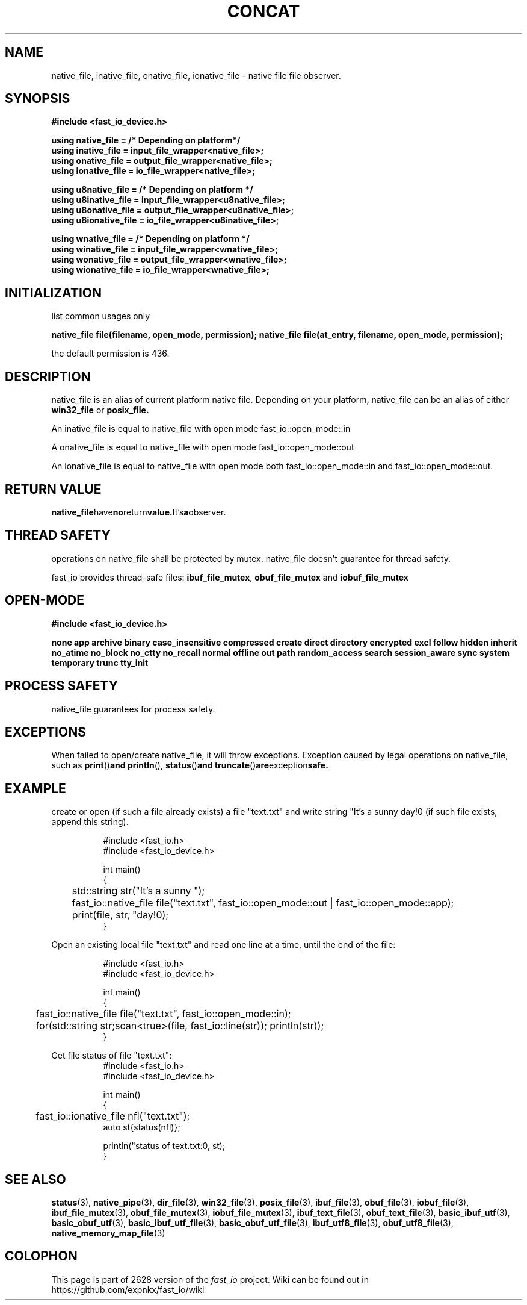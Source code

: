 .\" Manpage for fast_io::concat
.\" Contact euloanty@live.com or pssvv4@gmail.com to correct errors of typos
.TH CONCAT 3 2020-11-20 "fast_io" "C++ Programmer's Manual"
.SH "NAME"
native_file, inative_file, onative_file, ionative_file - native file file observer.
.SH "SYNOPSIS"
.nf
.B #include <fast_io_device.h>
.PP
.BI "using native_file =   /* Depending on platform*/ "
.BI "using inative_file = input_file_wrapper<native_file>;"
.BI "using onative_file = output_file_wrapper<native_file>;"
.BI "using ionative_file = io_file_wrapper<native_file>;"
.PP
.BI "using u8native_file = /* Depending on platform */"
.BI "using u8inative_file = input_file_wrapper<u8native_file>; "
.BI "using u8onative_file = output_file_wrapper<u8native_file>; "
.BI "using u8ionative_file = io_file_wrapper<u8inative_file>; "
.PP
.BI "using wnative_file = /* Depending on platform */ "
.BI "using winative_file = input_file_wrapper<wnative_file>; "
.BI "using wonative_file = output_file_wrapper<wnative_file>; "
.BI "using wionative_file = io_file_wrapper<wnative_file>; "
.PP
.SH INITIALIZATION
list common usages only
.PP
.BI "native_file file(filename, open_mode, permission); " 
.BI "native_file file(at_entry, filename, open_mode, permission);"
.PP
the default permission is 436.
.PP
.SH DESCRIPTION
native_file is an alias of current platform native file. Depending on your platform, native_file can be an alias of either
.BR win32_file
or
.BR posix_file.
.PP
An inative_file is equal to native_file with open mode fast_io::open_mode::in
.PP
A onative_file is equal to native_file with open mode fast_io::open_mode::out
.PP
An ionative_file is equal to native_file with open mode both fast_io::open_mode::in and fast_io::open_mode::out.
.PP
.SH RETURN VALUE
.BR native_file have no return value. It's a observer.
.SH THREAD SAFETY
operations on native_file shall be protected by mutex. native_file doesn't guarantee for thread safety. 
.PP
fast_io provides thread-safe files: 
.BR ibuf_file_mutex ,
.BR obuf_file_mutex
and 
.BR iobuf_file_mutex 
.PP
.SH OPEN-MODE
.PP
.B #include <fast_io_device.h>
.PP
.BI none
.BI app
.BI archive
.BI binary
.BI case_insensitive
.BI compressed
.BI create
.BI direct
.BI directory
.BI encrypted
.BI excl
.BI follow
.BI hidden
.BI inherit
.BI no_atime
.BI no_block
.BI no_ctty
.BI no_recall
.BI normal
.BI offline
.BI out
.BI path
.BI random_access
.BI search
.BI session_aware
.BI sync
.BI system
.BI temporary
.BI trunc
.BI tty_init
.PP
.SH PROCESS SAFETY
native_file guarantees for process safety.

.SH EXCEPTIONS
When failed to open/create native_file, it will throw exceptions. Exception caused by legal operations on native_file, such as 
.BR print () and
.BR println (),
.BR status () and
.BR truncate () are exception safe.
.PP
.SH EXAMPLE
create or open (if such a file already exists) a file "text.txt" and write string "It's a sunny day!\n" (if such file exists, append this string). 
.PP
.in +8n
.EX
#include <fast_io.h>
#include <fast_io_device.h>

int main()
{
	std::string str("It's a sunny ");
	fast_io::native_file file("text.txt",  fast_io::open_mode::out | fast_io::open_mode::app);
	print(file, str, "day!\n");    
}
.EE
.in -8n
.PP
Open an existing local file "text.txt" and read one line at a time, until the end of the file:
.PP
.in +8n
.EX
#include <fast_io.h>
#include <fast_io_device.h>

int main()
{
	fast_io::native_file file("text.txt", fast_io::open_mode::in);
	for(std::string str;scan<true>(file, fast_io::line(str)); println(str));
}
.EE
.in -8n
.PP
Get file status of file "text.txt":
.in +8n
.EX
#include <fast_io.h>
#include <fast_io_device.h>

int main()
{
	fast_io::ionative_file nfl("text.txt");
    auto st{status(nfl)};

    println("status of text.txt:\n", st);
}
.EE
.in -8n

.SH SEE ALSO
.BR status (3),
.BR native_pipe (3),
.BR dir_file (3),
.BR win32_file (3),
.BR posix_file (3),
.BR ibuf_file (3),
.BR obuf_file (3),
.BR iobuf_file (3),
.BR ibuf_file_mutex (3),
.BR obuf_file_mutex (3),
.BR iobuf_file_mutex (3),
.BR ibuf_text_file (3),
.BR obuf_text_file (3),
.BR basic_ibuf_utf (3),
.BR basic_obuf_utf (3),
.BR basic_ibuf_utf_file (3),
.BR basic_obuf_utf_file (3),
.BR ibuf_utf8_file (3),
.BR obuf_utf8_file (3),
.BR native_memory_map_file (3)
.SH COLOPHON
This page is part of 2628 version of the
.I fast_io
project.
Wiki can be found out in https://github.com/expnkx/fast_io/wiki
